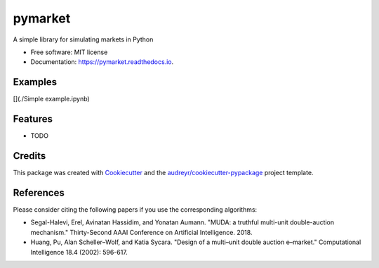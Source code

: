 ========
pymarket
========


.. image:: https://img.shields.io/pypi/v/pymarket.svg
        :target: https://pypi.python.org/pypi/pymarket

.. image:: https://img.shields.io/travis/gus0k/pymarket.svg
        :target: https://travis-ci.org/gus0k/pymarket

.. image:: https://readthedocs.org/projects/pymarket/badge/?version=latest
        :target: https://pymarket.readthedocs.io/en/latest/?badge=latest
        :alt: Documentation Status




A simple library for simulating markets in Python


* Free software: MIT license
* Documentation: https://pymarket.readthedocs.io.

Examples
--------

[](./Simple example.ipynb)


Features
--------

* TODO

Credits
-------

This package was created with Cookiecutter_ and the `audreyr/cookiecutter-pypackage`_ project template.

.. _Cookiecutter: https://github.com/audreyr/cookiecutter
.. _`audreyr/cookiecutter-pypackage`: https://github.com/audreyr/cookiecutter-pypackage

References
--------
Please consider citing the following papers if you use the corresponding algorithms:

* Segal-Halevi, Erel, Avinatan Hassidim, and Yonatan Aumann. "MUDA: a truthful multi-unit double-auction mechanism." Thirty-Second AAAI Conference on Artificial Intelligence. 2018.

* Huang, Pu, Alan Scheller–Wolf, and Katia Sycara. "Design of a multi–unit double auction e–market." Computational Intelligence 18.4 (2002): 596-617.


